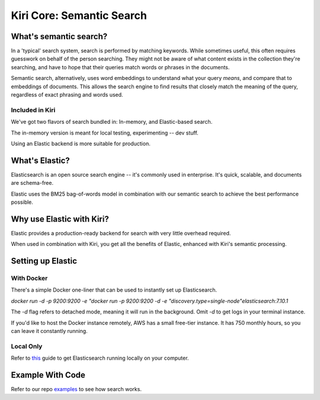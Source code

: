 Kiri Core: Semantic Search
==========================
What's semantic search?
-----------------------
In a 'typical' search system, search is performed by matching keywords. While sometimes useful, this often requires guesswork on behalf of the person searching.
They might not be aware of what content exists in the collection they're searching, and have to hope that their queries match words or phrases in the documents.

Semantic search, alternatively, uses word embeddings to understand what your query *means*, and compare that to embeddings of documents. This allows the search engine
to find results that closely match the meaning of the query, regardless of exact phrasing and words used. 


Included in Kiri
~~~~~~~~~~~~~~~~
We've got two flavors of search bundled in: In-memory, and Elastic-based search.

The in-memory version is meant for local testing, experimenting -- dev stuff.

Using an Elastic backend is more suitable for production.


What's Elastic?
---------------
Elasticsearch is an open source search engine -- it's commonly used in enterprise.
It's quick, scalable, and documents are schema-free. 

Elastic uses the BM25 bag-of-words model in combination with our semantic search to achieve the best performance possible.


Why use Elastic with Kiri?
---------------------
Elastic provides a production-ready backend for search with very little overhead required.

When used in combination with Kiri, you get all the benefits of Elastic, enhanced with Kiri's
semantic processing.


Setting up Elastic
------------------
With Docker
~~~~~~~~~~~
There's a simple Docker one-liner that can be used to instantly set up Elasticsearch.

`docker run -d -p 9200:9200 -e "docker run -p 9200:9200 -d -e "discovery.type=single-node"elasticsearch:7.10.1`

The `-d` flag refers to detached mode, meaning it will run in the background. Omit `-d` to get logs in your terminal instance.

If you'd like to host the Docker instance remotely, AWS has a small free-tier instance. It has 750 monthly hours, so you can leave it constantly running.

Local Only
~~~~~~~~~~
Refer to this_ guide to get Elasticsearch running locally on your computer.

.. _this: https://www.elastic.co/guide/en/elasticsearch/reference/current/getting-started-install.html

Example With Code
-----------------
Refer to our repo examples_ to see how search works.

.. _examples: https://github.com/kiri-ai/kiri/blob/main/examples/core/Search.ipynb